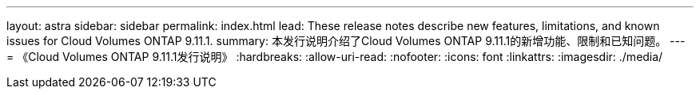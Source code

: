 ---
layout: astra 
sidebar: sidebar 
permalink: index.html 
lead: These release notes describe new features, limitations, and known issues for Cloud Volumes ONTAP 9.11.1. 
summary: 本发行说明介绍了Cloud Volumes ONTAP 9.11.1的新增功能、限制和已知问题。 
---
= 《Cloud Volumes ONTAP 9.11.1发行说明》
:hardbreaks:
:allow-uri-read: 
:nofooter: 
:icons: font
:linkattrs: 
:imagesdir: ./media/


